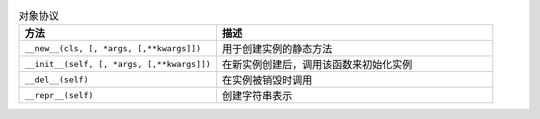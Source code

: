 .. list-table:: 对象协议
    :widths: 50 70
    :header-rows: 1

    * - 方法
      - 描述
    * - ``__new__(cls, [, *args, [,**kwargs]])``
      - 用于创建实例的静态方法
    * - ``__init__(self, [, *args, [,**kwargs]])``
      - 在新实例创建后，调用该函数来初始化实例     
    * - ``__del__(self)``
      - 在实例被销毁时调用
    * - ``__repr__(self)``
      - 创建字符串表示
